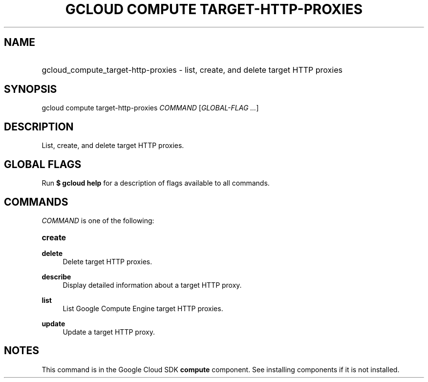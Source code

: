 .TH "GCLOUD COMPUTE TARGET-HTTP-PROXIES" "1" "" "" ""
.ie \n(.g .ds Aq \(aq
.el       .ds Aq '
.nh
.ad l
.SH "NAME"
.HP
gcloud_compute_target-http-proxies \- list, create, and delete target HTTP proxies
.SH "SYNOPSIS"
.sp
gcloud compute target\-http\-proxies \fICOMMAND\fR [\fIGLOBAL\-FLAG \&...\fR]
.SH "DESCRIPTION"
.sp
List, create, and delete target HTTP proxies\&.
.SH "GLOBAL FLAGS"
.sp
Run \fB$ \fR\fBgcloud\fR\fB help\fR for a description of flags available to all commands\&.
.SH "COMMANDS"
.sp
\fICOMMAND\fR is one of the following:
.HP
\fBcreate\fR
.RE
.PP
\fBdelete\fR
.RS 4
Delete target HTTP proxies\&.
.RE
.PP
\fBdescribe\fR
.RS 4
Display detailed information about a target HTTP proxy\&.
.RE
.PP
\fBlist\fR
.RS 4
List Google Compute Engine target HTTP proxies\&.
.RE
.PP
\fBupdate\fR
.RS 4
Update a target HTTP proxy\&.
.RE
.SH "NOTES"
.sp
This command is in the Google Cloud SDK \fBcompute\fR component\&. See installing components if it is not installed\&.
